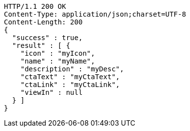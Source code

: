 [source,http,options="nowrap"]
----
HTTP/1.1 200 OK
Content-Type: application/json;charset=UTF-8
Content-Length: 200
{
  "success" : true,
  "result" : [ {
    "icon" : "myIcon",
    "name" : "myName",
    "description" : "myDesc",
    "ctaText" : "myCtaText",
    "ctaLink" : "myCtaLink",
    "viewIn" : null
  } ]
}
----
